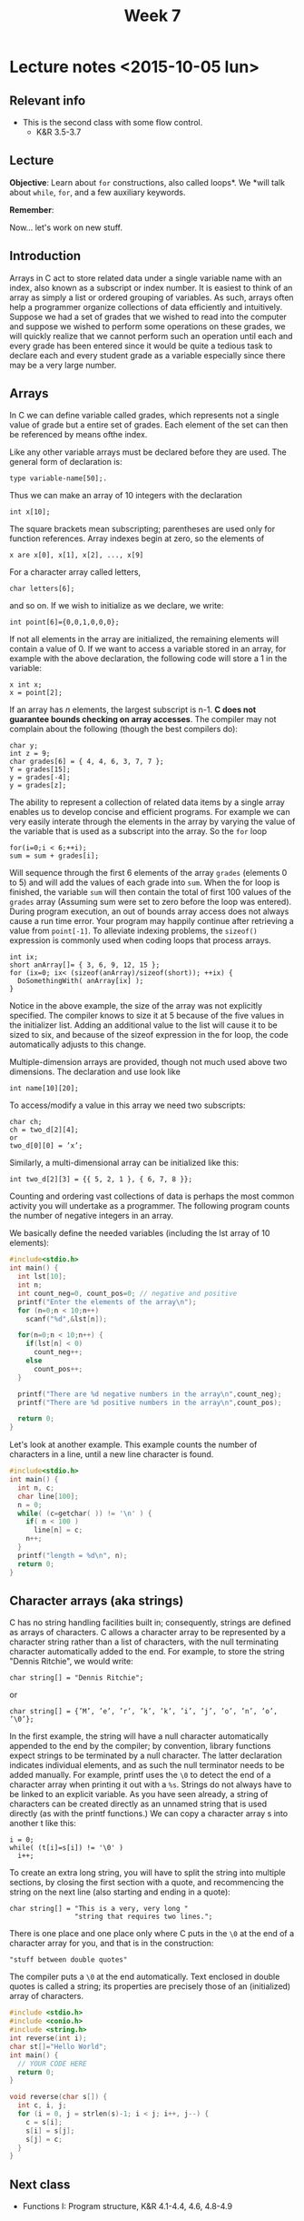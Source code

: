 #+TITLE: Week 7

* Lecture notes <2015-10-05 lun>

** Relevant info

 - This is the second class with some flow control.
   - K&R 3.5-3.7

** Lecture

*Objective*: Learn about =for= constructions, also called loops*. We
*will talk about =while=, =for=, and a few auxiliary keywords.

*Remember*:


Now... let's work on new stuff.

** Introduction

Arrays in C act to store related data under a single variable name
with an index, also known as a subscript or index number. It is
easiest to think of an array as simply a list or ordered grouping of
variables. As such, arrays often help a programmer organize
collections of data efficiently and intuitively.  Suppose we had a set
of grades that we wished to read into the computer and suppose we
wished to perform some operations on these grades, we will quickly
realize that we cannot perform such an operation until each and every
grade has been entered since it would be quite a tedious task to
declare each and every student grade as a variable especially since
there may be a very large number.

** Arrays

In C we can define variable called grades, which represents not a
single value of grade but a entire set of grades. Each element of the
set can then be referenced by means ofthe index.

Like any other variable arrays must be declared before they are
used. The general form of declaration is:

#+BEGIN_EXAMPLE
type variable-name[50];.
#+END_EXAMPLE

Thus we can make an array of 10 integers with the declaration

#+BEGIN_EXAMPLE
int x[10];
#+END_EXAMPLE

The square brackets mean subscripting; parentheses are used only for
function references. Array indexes begin at zero, so the elements of

#+BEGIN_EXAMPLE
x are x[0], x[1], x[2], ..., x[9]
#+END_EXAMPLE

For a character array called letters,

#+BEGIN_EXAMPLE
char letters[6];
#+END_EXAMPLE

and so on. If we wish to initialize as we declare, we write:

#+BEGIN_EXAMPLE
int point[6]={0,0,1,0,0,0};
#+END_EXAMPLE

If not all elements in the array are initialized, the remaining
elements will contain a value of 0. If we want to access a variable
stored in an array, for example with the above declaration, the
following code will store a 1 in the variable:

#+BEGIN_EXAMPLE
x int x;
x = point[2];
#+END_EXAMPLE

If an array has $n$ elements, the largest subscript is n-1. *C does not
guarantee bounds checking on array accesses*. The compiler may not
complain about the following (though the best compilers do):

#+BEGIN_EXAMPLE
char y;
int z = 9;
char grades[6] = { 4, 4, 6, 3, 7, 7 };
Y = grades[15];
y = grades[-4];
y = grades[z];
#+END_EXAMPLE

The ability to represent a collection of related data items by a
single array enables us to develop concise and efficient programs. For
example we can very easily interate through the elements in the array
by varying the value of the variable that is used as a subscript into
the array. So the =for= loop

#+BEGIN_EXAMPLE
for(i=0;i < 6;++i);
sum = sum + grades[i];
#+END_EXAMPLE

Will sequence through the first 6 elements of the array =grades=
(elements 0 to 5) and will add the values of each grade into
=sum=. When the for loop is finished, the variable =sum= will then
contain the total of first 100 values of the =grades= array (Assuming
sum were set to zero before the loop was entered). During program
execution, an out of bounds array access does not always cause a run
time error. Your program may happily continue after retrieving a value
from =point[-1]=. To alleviate indexing problems, the =sizeof()=
expression is commonly used when coding loops that process arrays.

#+BEGIN_EXAMPLE
int ix;
short anArray[]= { 3, 6, 9, 12, 15 };
for (ix=0; ix< (sizeof(anArray)/sizeof(short)); ++ix) {
  DoSomethingWith( anArray[ix] );
}
#+END_EXAMPLE

Notice in the above example, the size of the array was not explicitly
specified. The compiler knows to size it at 5 because of the five
values in the initializer list. Adding an additional value to the list
will cause it to be sized to six, and because of the sizeof expression
in the for loop, the code automatically adjusts to this change.

Multiple-dimension arrays are provided, though not much used above two
dimensions. The declaration and use look like

#+BEGIN_EXAMPLE
int name[10][20];
#+END_EXAMPLE

To access/modify a value in this array we need two subscripts:

#+BEGIN_EXAMPLE
char ch;
ch = two_d[2][4];
or
two_d[0][0] = ’x’;
#+END_EXAMPLE

Similarly, a multi-dimensional array can be initialized like this:

#+BEGIN_EXAMPLE
int two_d[2][3] = {{ 5, 2, 1 }, { 6, 7, 8 }};
#+END_EXAMPLE

Counting and ordering vast collections of data is perhaps the most
common activity you will undertake as a programmer. The following
program counts the number of negative integers in an array.

We basically define the needed variables (including the lst array of
10 elements):

#+BEGIN_SRC C
  #include<stdio.h>
  int main() {
    int lst[10];
    int n;
    int count_neg=0, count_pos=0; // negative and positive
    printf("Enter the elements of the array\n");
    for (n=0;n < 10;n++)
      scanf("%d",&lst[n]);

    for(n=0;n < 10;n++) {
      if(lst[n] < 0)
        count_neg++;
      else
        count_pos++;
    }

    printf("There are %d negative numbers in the array\n",count_neg);
    printf("There are %d positive numbers in the array\n",count_pos);

    return 0;
  }
#+END_SRC

Let's look at another example. This example counts the number of
characters in a line, until a new line character \n is found.

#+BEGIN_SRC C
  #include<stdio.h>
  int main() {
    int n, c;
    char line[100];
    n = 0;
    while( (c=getchar( )) != '\n' ) {
      if( n < 100 )
        line[n] = c;
      n++;
    }
    printf("length = %d\n", n);
    return 0;
  }
#+END_SRC

** Character arrays (aka strings)

C has no string handling facilities built in; consequently, strings
are defined as arrays of characters. C allows a character array to be
represented by a character string rather than a list of characters,
with the null terminating character automatically added to the
end. For example, to store the string "Dennis Ritchie", we would write:

#+BEGIN_EXAMPLE
char string[] = "Dennis Ritchie";
#+END_EXAMPLE

or

#+BEGIN_EXAMPLE
char string[] = {’M’, ’e’, ’r’, ’k’, ’k’, ’i’, ’j’, ’o’, ’n’, ’o’, ’\0’};
#+END_EXAMPLE

In the first example, the string will have a null character
automatically appended to the end by the compiler; by convention,
library functions expect strings to be terminated by a null
character. The latter declaration indicates individual elements, and
as such the null terminator needs to be added manually. For example,
printf uses the =\0= to detect the end of a character array when
printing it out with a =%s=.  Strings do not always have to be linked to
an explicit variable. As you have seen already, a string of characters
can be created directly as an unnamed string that is used directly (as
with the printf functions.)  We can copy a character array s into
another t like this:

#+BEGIN_EXAMPLE
i = 0;
while( (t[i]=s[i]) != '\0' )
  i++;
#+END_EXAMPLE

To create an extra long string, you will have to split the string into
multiple sections, by closing the first section with a quote, and
recommencing the string on the next line (also starting and ending in
a quote):

#+BEGIN_EXAMPLE
char string[] = "This is a very, very long "
                "string that requires two lines.";
#+END_EXAMPLE

There is one place and one place only where C puts in the =\0= at the
end of a character array for you, and that is in the construction:

#+BEGIN_EXAMPLE
"stuff between double quotes"
#+END_EXAMPLE

The compiler puts a =\0= at the end automatically. Text enclosed in
double quotes is called a string; its properties are precisely those
of an (initialized) array of characters.

#+BEGIN_SRC C
  #include <stdio.h>
  #include <conio.h>
  #include <string.h>
  int reverse(int i);
  char st[]="Hello World";
  int main() {
    // YOUR CODE HERE
    return 0;
  }

  void reverse(char s[]) {
    int c, i, j;
    for (i = 0, j = strlen(s)-1; i < j; i++, j--) {
      c = s[i];
      s[i] = s[j];
      s[j] = c;
    }
  }
#+END_SRC

** Next class

   - Functions I: Program structure, K&R 4.1-4.4, 4.6, 4.8-4.9
